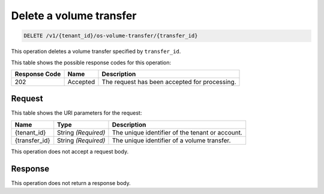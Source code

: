 .. _delete-volume-transfer:

Delete a volume transfer
^^^^^^^^^^^^^^^^^^^^^^^^^^^^^^^^^^^^^^^^^^^^^^^^^^^^^^^^^^^^^^^^^^^^^^^^^^^^^^^^

.. code::

    DELETE /v1/{tenant_id}/os-volume-transfer/​{transfer_id}​

This operation deletes a volume transfer specified by ``transfer_id``.

   


This table shows the possible response codes for this operation:


+--------------------------+-------------------------+-------------------------+
|Response Code             |Name                     |Description              |
+==========================+=========================+=========================+
|202                       |Accepted                 |The request has been     |
|                          |                         |accepted for processing. |
+--------------------------+-------------------------+-------------------------+


Request
""""""""""""""""




This table shows the URI parameters for the request:

+--------------------------+-------------------------+-------------------------+
|Name                      |Type                     |Description              |
+==========================+=========================+=========================+
|{tenant_id}               |String *(Required)*      |The unique identifier of |
|                          |                         |the tenant or account.   |
+--------------------------+-------------------------+-------------------------+
|{transfer_id}             |String *(Required)*      |The unique identifier of |
|                          |                         |a volume transfer.       |
+--------------------------+-------------------------+-------------------------+





This operation does not accept a request body.




Response
""""""""""""""""






This operation does not return a response body.




